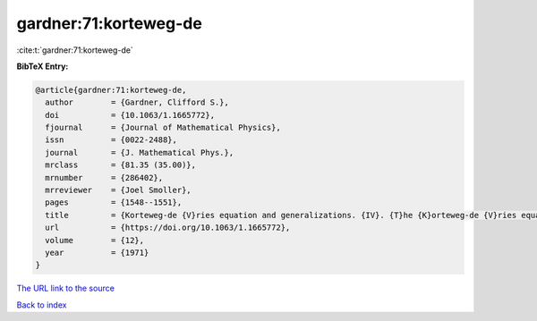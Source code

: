 gardner:71:korteweg-de
======================

:cite:t:`gardner:71:korteweg-de`

**BibTeX Entry:**

.. code-block:: bibtex

   @article{gardner:71:korteweg-de,
     author        = {Gardner, Clifford S.},
     doi           = {10.1063/1.1665772},
     fjournal      = {Journal of Mathematical Physics},
     issn          = {0022-2488},
     journal       = {J. Mathematical Phys.},
     mrclass       = {81.35 (35.00)},
     mrnumber      = {286402},
     mrreviewer    = {Joel Smoller},
     pages         = {1548--1551},
     title         = {Korteweg-de {V}ries equation and generalizations. {IV}. {T}he {K}orteweg-de {V}ries equation as a {H}amiltonian system},
     url           = {https://doi.org/10.1063/1.1665772},
     volume        = {12},
     year          = {1971}
   }

`The URL link to the source <https://doi.org/10.1063/1.1665772>`__


`Back to index <../By-Cite-Keys.html>`__
